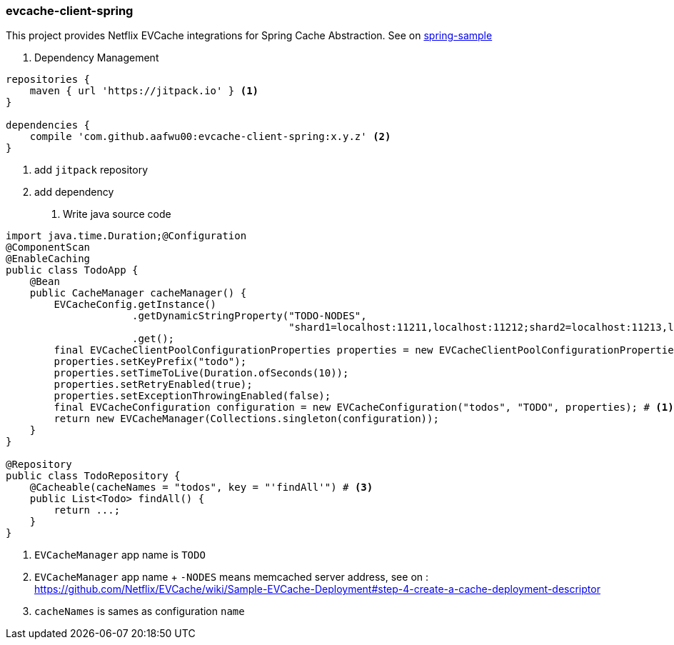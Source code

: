 === evcache-client-spring

This project provides Netflix EVCache integrations for Spring Cache Abstraction.
See on link:samples/spring-sample[spring-sample]

1. Dependency Management

[source,gradle]
----
repositories {
    maven { url 'https://jitpack.io' } <1>
}

dependencies {
    compile 'com.github.aafwu00:evcache-client-spring:x.y.z' <2>
}
----
<1> add `jitpack` repository
<2> add dependency

2. Write java source code

[source,java]
----
import java.time.Duration;@Configuration
@ComponentScan
@EnableCaching
public class TodoApp {
    @Bean
    public CacheManager cacheManager() {
        EVCacheConfig.getInstance()
                     .getDynamicStringProperty("TODO-NODES",
                                               "shard1=localhost:11211,localhost:11212;shard2=localhost:11213,localhost:11214") # <2>
                     .get();
        final EVCacheClientPoolConfigurationProperties properties = new EVCacheClientPoolConfigurationProperties();
        properties.setKeyPrefix("todo");
        properties.setTimeToLive(Duration.ofSeconds(10));
        properties.setRetryEnabled(true);
        properties.setExceptionThrowingEnabled(false);
        final EVCacheConfiguration configuration = new EVCacheConfiguration("todos", "TODO", properties); # <1>
        return new EVCacheManager(Collections.singleton(configuration));
    }
}

@Repository
public class TodoRepository {
    @Cacheable(cacheNames = "todos", key = "'findAll'") # <3>
    public List<Todo> findAll() {
        return ...;
    }
}
----
<1> `EVCacheManager` app name is `TODO`
<2> `EVCacheManager` app name + `-NODES` means memcached server address, see on : https://github.com/Netflix/EVCache/wiki/Sample-EVCache-Deployment#step-4-create-a-cache-deployment-descriptor
<3> `cacheNames` is sames as configuration `name`
